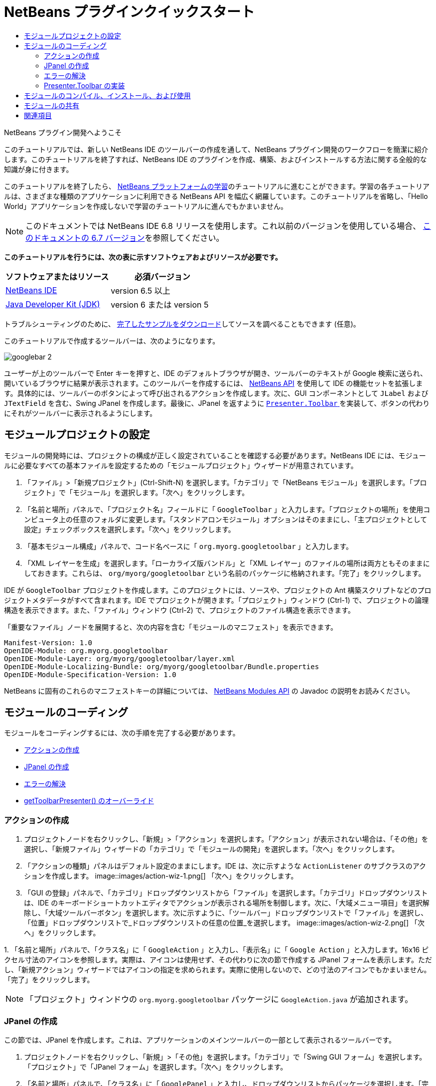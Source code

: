 // 
//     Licensed to the Apache Software Foundation (ASF) under one
//     or more contributor license agreements.  See the NOTICE file
//     distributed with this work for additional information
//     regarding copyright ownership.  The ASF licenses this file
//     to you under the Apache License, Version 2.0 (the
//     "License"); you may not use this file except in compliance
//     with the License.  You may obtain a copy of the License at
// 
//       http://www.apache.org/licenses/LICENSE-2.0
// 
//     Unless required by applicable law or agreed to in writing,
//     software distributed under the License is distributed on an
//     "AS IS" BASIS, WITHOUT WARRANTIES OR CONDITIONS OF ANY
//     KIND, either express or implied.  See the License for the
//     specific language governing permissions and limitations
//     under the License.
//

= NetBeans プラグインクイックスタート
:jbake-type: platform-tutorial
:jbake-tags: tutorials 
:jbake-status: published
:syntax: true
:source-highlighter: pygments
:toc: left
:toc-title:
:icons: font
:experimental:
:description: NetBeans プラグインクイックスタート - Apache NetBeans
:keywords: Apache NetBeans Platform, Platform Tutorials, NetBeans プラグインクイックスタート

NetBeans プラグイン開発へようこそ

このチュートリアルでは、新しい NetBeans IDE のツールバーの作成を通して、NetBeans プラグイン開発のワークフローを簡潔に紹介します。このチュートリアルを終了すれば、NetBeans IDE のプラグインを作成、構築、およびインストールする方法に関する全般的な知識が身に付きます。

このチュートリアルを終了したら、 link:https://netbeans.apache.org/kb/docs/platform_ja.html[NetBeans プラットフォームの学習]のチュートリアルに進むことができます。学習の各チュートリアルは、さまざまな種類のアプリケーションに利用できる NetBeans API を幅広く網羅しています。このチュートリアルを省略し、「Hello World」アプリケーションを作成しないで学習のチュートリアルに進んでもかまいません。

NOTE:  このドキュメントでは NetBeans IDE 6.8 リリースを使用します。これ以前のバージョンを使用している場合、 link:67/nbm-google_ja.html[このドキュメントの 6.7 バージョン]を参照してください。





*このチュートリアルを行うには、次の表に示すソフトウェアおよびリソースが必要です。*

|===
|ソフトウェアまたはリソース |必須バージョン 

| link:https://netbeans.apache.org/download/index.html[NetBeans IDE] |version 6.5 以上 

| link:https://www.oracle.com/technetwork/java/javase/downloads/index.html[Java Developer Kit (JDK)] |version 6 または
version 5 
|===

トラブルシューティングのために、 link:http://plugins.netbeans.org/PluginPortal/faces/PluginDetailPage.jsp?pluginid=13794[完了したサンプルをダウンロード]してソースを調べることもできます (任意)。

このチュートリアルで作成するツールバーは、次のようになります。


image::images/googlebar-2.png[]

ユーザーが上のツールバーで Enter キーを押すと、IDE のデフォルトブラウザが開き、ツールバーのテキストが Google 検索に送られ、開いているブラウザに結果が表示されます。このツールバーを作成するには、 link:http://bits.netbeans.org/dev/javadoc/[NetBeans API] を使用して IDE の機能セットを拡張します。具体的には、ツールバーのボタンによって呼び出されるアクションを作成します。次に、GUI コンポーネントとして  ``JLabel``  および  ``JTextField``  を含む、Swing JPanel を作成します。最後に、JPanel を返すように  link:http://bits.netbeans.org/dev/javadoc/org-openide-util/org/openide/util/actions/Presenter.Toolbar.html[ ``Presenter.Toolbar`` ] を実装して、ボタンの代わりにそれがツールバーに表示されるようにします。  


== モジュールプロジェクトの設定

モジュールの開発時には、プロジェクトの構成が正しく設定されていることを確認する必要があります。NetBeans IDE には、モジュールに必要なすべての基本ファイルを設定するための「モジュールプロジェクト」ウィザードが用意されています。


[start=1]
1. 「ファイル」>「新規プロジェクト」(Ctrl-Shift-N) を選択します。「カテゴリ」で「NetBeans モジュール」を選択します。「プロジェクト」で「モジュール」を選択します。「次へ」をクリックします。

[start=2]
1. 「名前と場所」パネルで、「プロジェクト名」フィールドに「 ``GoogleToolbar`` 」と入力します。「プロジェクトの場所」を使用コンピュータ上の任意のフォルダに変更します。「スタンドアロンモジュール」オプションはそのままにし、「主プロジェクトとして設定」チェックボックスを選択します。「次へ」をクリックします。

[start=3]
1. 「基本モジュール構成」パネルで、コード名ベースに「 ``org.myorg.googletoolbar`` 」と入力します。

[start=4]
1. 「XML レイヤーを生成」を選択します。「ローカライズ版バンドル」と「XML レイヤー」のファイルの場所は両方ともそのままにしておきます。これらは、 ``org/myorg/googletoolbar``  という名前のパッケージに格納されます。「完了」をクリックします。

IDE が  ``GoogleToolbar``  プロジェクトを作成します。このプロジェクトには、ソースや、プロジェクトの Ant 構築スクリプトなどのプロジェクトメタデータがすべて含まれます。IDE でプロジェクトが開きます。「プロジェクト」ウィンドウ (Ctrl-1) で、プロジェクトの論理構造を表示できます。また、「ファイル」ウィンドウ (Ctrl-2) で、プロジェクトのファイル構造を表示できます。

「重要なファイル」ノードを展開すると、次の内容を含む「モジュールのマニフェスト」を表示できます。


[source,java]
----

Manifest-Version: 1.0
OpenIDE-Module: org.myorg.googletoolbar
OpenIDE-Module-Layer: org/myorg/googletoolbar/layer.xml
OpenIDE-Module-Localizing-Bundle: org/myorg/googletoolbar/Bundle.properties
OpenIDE-Module-Specification-Version: 1.0
----

NetBeans に固有のこれらのマニフェストキーの詳細については、 link:http://bits.netbeans.org/dev/javadoc/org-openide-modules/org/openide/modules/doc-files/api.html[NetBeans Modules API] の Javadoc の説明をお読みください。 
 


== モジュールのコーディング

モジュールをコーディングするには、次の手順を完了する必要があります。

* <<creating-action,アクションの作成>>
* <<creating-panel,JPanel の作成>>
* <<resolving-errors,エラーの解決>>
* <<overriding,getToolbarPresenter() のオーバーライド>>


=== アクションの作成


[start=1]
1. プロジェクトノードを右クリックし、「新規」>「アクション」を選択します。「アクション」が表示されない場合は、「その他」を選択し、「新規ファイル」ウィザードの「カテゴリ」で「モジュールの開発」を選択します。「次へ」をクリックします。

[start=2]
1. 「アクションの種類」パネルはデフォルト設定のままにします。IDE は、次に示すような  ``ActionListener``  のサブクラスのアクションを作成します。 
image::images/action-wiz-1.png[] 「次へ」をクリックします。

[start=3]
1. 「GUI の登録」パネルで、「カテゴリ」ドロップダウンリストから「ファイル」を選択します。「カテゴリ」ドロップダウンリストは、IDE のキーボードショートカットエディタでアクションが表示される場所を制御します。次に、「大域メニュー項目」を選択解除し、「大域ツールバーボタン」を選択します。次に示すように、「ツールバー」ドロップダウンリストで「ファイル」を選択し、「位置」ドロップダウンリストで_ドロップダウンリストの任意の位置_を選択します。 
image::images/action-wiz-2.png[] 「次へ」をクリックします。

[start=4]
1. 
「名前と場所」パネルで、「クラス名」に「 ``GoogleAction`` 」と入力し、「表示名」に「 ``Google Action`` 」と入力します。16x16 ピクセル寸法のアイコンを参照します。実際は、アイコンは使用せず、その代わりに次の節で作成する JPanel フォームを表示します。ただし、「新規アクション」ウィザードではアイコンの指定を求められます。実際に使用しないので、どの寸法のアイコンでもかまいません。「完了」をクリックします。

NOTE:  「プロジェクト」ウィンドウの  ``org.myorg.googletoolbar``  パッケージに  ``GoogleAction.java``  が追加されます。


=== JPanel の作成

この節では、JPanel を作成します。これは、アプリケーションのメインツールバーの一部として表示されるツールバーです。


[start=1]
1. プロジェクトノードを右クリックし、「新規」>「その他」を選択します。「カテゴリ」で「Swing GUI フォーム」を選択します。「プロジェクト」で「JPanel フォーム」を選択します。「次へ」をクリックします。

[start=2]
1. 「名前と場所」パネルで、「クラス名」に「 ``GooglePanel`` 」と入力し、ドロップダウンリストからパッケージを選択します。「完了」をクリックします。 ``GooglePanel.java``  がパッケージに追加され、ソースエディタの「デザイン」ビューで開きます。

[start=3]
1. JPanel の右下隅にカーソルを置き、JPanel を選択してカーソルをドラッグし、次に示すように、サイズをツールバーの幅と長さに合うように変更します。 
image::images/jpanel-2.png[]

[start=4]
1. パレット (Ctrl-Shift-8) から、JTextField 項目と JLabel 項目を JPanel に直接ドラッグします。次に、JPanel とほかの 2 つの項目をサイズ変更し、それらがぴったり合うようにします。最後に、JLabel をクリックしてテキストを  ``Google:``  に変更し、JTextField のデフォルトの文字列を削除します。これで、JPanel は次に示す図のようになっているはずです。 
image::images/jpanel-3.png[]

[start=5]
1. プロパティーのインスペクタが開いていることを確認します (「ウィンドウ」>「ナビゲート」>「インスペクタ」)。次に、JTextField を右クリックし、「イベント」>「Key」>「keyTyped」を選択します。これによって、次に示すように、ソースエディタに表示される  ``GooglePanel.java``  ソースコードに  ``jTextField1KeyTyped()``  メソッドが生成されます。 
image::images/jpanel-4.png[]

[start=6]
1. ソースエディタの  ``GooglePanel.java``  の「ソース」表示で、 ``jTextField1KeyTyped()``  メソッドに、次のように入力 (*太字*で表示されたテキストを挿入) します。

[source,java]
----

    
private void jTextField1KeyTyped(java.awt.event.KeyEvent evt) {
    *int i = evt.getKeyChar();
    if (i==10){//ENTER キー
        // Ｇoogle URL を表示
        try{
            URLDisplayer.getDefault().showURL
                    (new URL("http://www.google.com/search?hl=en&amp;q="+jTextField1.getText()+"&amp;btnG=Google+Search"));
        } catch (Exception eee){
            return;//何もしない
        }
    }*
}
----

必要がある場合は、ソースエディタを右クリックし、「整形」(Alt-Shift-F) を選択します。


=== エラーの解決

赤いアンダーラインの付いた 1 行のコードは、エラーがあることを示します。これは、必要なパッケージがまだインポートされていないためです。 ``URLDisplayer``  の赤いラインのすぐ左の列に表示された電球アイコンの上に、カーソルを置きます。エラーの理由を示すツールチップが表示されます。 


image::images/tooltip.png[]

これを解決するためには、プロジェクトにアクセス可能な  link:http://bits.netbeans.org/dev/javadoc/org-openide-awt/org/openide/awt/package-summary.html[ ``org.openide.awt`` ] パッケージに含まれている  `` link:http://bits.netbeans.org/dev/javadoc/org-openide-awt/org/openide/awt/HtmlBrowser.URLDisplayer.html[HtmlBrowser.URLDisplayer]``  クラスを作成する必要があります。これを行うには、次の手順に従います。


[start=1]
1. 「プロジェクト」ウィンドウでプロジェクトのノードを右クリックし、「プロパティー」を選択します。表示される「プロジェクトプロパティー」ダイアログで、「カテゴリ」見出しの下の「ライブラリ」を選択します。「モジュールの依存関係」の下の、「追加」ボタンをクリックします。「モジュールの依存関係を追加」ダイアログが表示されます。

[start=2]
1. 「モジュールの依存関係を追加」ダイアログの最上部に表示された「フィルタ」テキストボックスに「 `` link:http://bits.netbeans.org/dev/javadoc/org-openide-awt/org/openide/awt/HtmlBrowser.URLDisplayer.html[URLDisplayer]`` 」と入力すると、返されるモジュールの選択肢が絞られ、 link:http://bits.netbeans.org/dev/javadoc/org-openide-awt/overview-summary.html[UI ユーティリティー API] のみが表示されます。 
image::images/add-module-dependency.png[] 「了解」をクリックします。再度「了解」をクリックして「プロジェクトプロパティー」ダイアログを終了します。

[start=3]
1. 「ソースエディタ」を右クリックし、「インポートを修正」(Alt-Shift-F) を選択します。「すべてのインポートを修正」ダイアログが表示され、未知のクラスに対する候補のパスが一覧表示されます。 
image::images/fix-all-imports.png[] 「了解」をクリックします。IDE によって  ``GooglePanel.java``  に次のインポート文が作成されます。

[source,java]
----

import java.net.URL;
import  link:http://bits.netbeans.org/dev/javadoc/org-openide-awt/org/openide/awt/HtmlBrowser.URLDisplayer.html[org.openide.awt.HtmlBrowser.URLDisplayer];
            
----

また、ソースエディタからすべてのエラーがなくなります。


=== Presenter.Toolbar の実装

作成した JPanel は、Google ツールバーを表示する実際のコンポーネントであるため、これをツールバーに表示するように  `` link:http://bits.netbeans.org/dev/javadoc/org-openide-util/org/openide/util/actions/Presenter.Toolbar.html[Presenter.Toolbar]``  を実装する必要があります。 ``GoogleAction.java``  で、次のことを行います。


[start=1]
1.  ``GoogleAction.java``  を開き、その内容が次のようになっていることを確認します。

[source,java]
----

    
package org.myorg.googletoolbar;

import java.awt.event.ActionEvent;
import java.awt.event.ActionListener;

public final class GoogleAction implements ActionListener {

    public void actionPerformed(ActionEvent e) {
        // TODO implement action body
    }
    
}
----


[start=2]
1. ツールバーに表示されるようにアクションを行うため、署名を変更して、 `` link:http://bits.netbeans.org/dev/javadoc/org-openide-util/org/openide/util/actions/Presenter.Toolbar.html[Presenter.Toolbar]``  も実装されるようにします。

[source,java]
----

package org.myorg.googletoolbar;

import java.awt.event.ActionEvent;
import java.awt.event.ActionListener;

public final class GoogleAction implements Presenter.Toolbar, ActionListener {

    Component comp  = new GooglePanel();

    @Override
    public void actionPerformed(ActionEvent e) {
        // TODO アクション本文を実装
    }

    @Override
    public Component getToolbarPresenter() {
        return comp;
    }

}
----


[start=3]
1.  ``layer.xml``  ファイルを開くと、次のように表示されます。

[source,xml]
----

    
<?xml version="1.0" encoding="UTF-8"?>
<!DOCTYPE filesystem PUBLIC "-//NetBeans//DTD Filesystem 1.2//EN" "https://netbeans.org/dtds/filesystem-1_2.dtd">
<filesystem>
    <folder name="Actions">
        <folder name="File">
            <file name="org-myorg-googletoolbar-GoogleAction.instance">
                <attr name="SystemFileSystem.localizingBundle" stringvalue="org.myorg.googletoolbar.Bundle"/>
                <attr name="delegate" newvalue="org.myorg.googletoolbar.GoogleAction"/>
                <attr name="displayName" bundlevalue="org.myorg.googletoolbar.Bundle#CTL_GoogleAction"/>
                <attr name="iconBase" stringvalue="org/myorg/googletoolbar/icon.png"/>
                <attr name="instanceCreate" methodvalue="org.openide.awt.Actions.alwaysEnabled"/>
                <attr name="noIconInMenu" stringvalue="false"/>
            </file>
        </folder>
    </folder>
    <folder name="Toolbars">
        <folder name="File">
            <file name="org-myorg-googletoolbar-GoogleAction.shadow">
                <attr name="originalFile" stringvalue="Actions/File/org-myorg-googletoolbar-GoogleAction.instance"/>
                <attr name="position" intvalue="0"/>
            </file>
        </folder>
    </folder>
</filesystem>
----


[start=4]
1. 前述の内容は、「新規アクション」ウィザードによって作成されます。ここではアクションクラスのインスタンスを作成しないため、「instanceCreate」属性は削除します。代わりに JPanel をここに表示します。

この節では、JTextField と JLabel を表示する JPanel を作成しました。JTextField で Enter キーを押すと、その内容が Google 検索に送られます。HTML ブラウザが開き、Google 検索の結果が表示されます。 ``layer.xml``  ファイルに登録されているように、アクションクラスは、アプリケーションのツールバー内に JPanel を統合するために使用されます。



== モジュールのコンパイル、インストール、および使用

NetBeans IDE では、Ant 構築スクリプトを使用して、IDE でモジュールをコンパイル、およびインストールします。構築スクリプトは、前述の<<creating-module-project,モジュールプロジェクトの設定>>でのモジュールプロジェクトの作成時に作成されます。これで、モジュールのコンパイルおよび IDE への追加の準備ができました。NetBeans IDE の Ant のサポートを使用して、実行できます。


[start=1]
1. 「プロジェクト」ウィンドウで、「 ``GoogleToolbar`` 」プロジェクトノードを右クリックし、「実行」を選択します。モジュールが構築され、IDE の新しいインスタンス (つまり、ターゲットプラットフォーム) にインストールされます。デフォルトでは、デフォルトターゲットプラットフォームは、現在使用している IDE のバージョンです。ターゲットプラットフォームが開き、新規モジュールを試すことができます。

[start=2]
1. インストールが正しく行われると、モジュールによって IDE の「編集」ツールバーに新しいボタンが追加されます。

*注:* ツールバーボタンにはアイコンが表示されません。代わりに、前述の <<creating-panel,JPanel の作成>>で作成した JPanel が表示されます。 


image::images/googlebar.png[]


[start=3]
1. テキストフィールドに検索文字列を入力します。 
image::images/googlebar-2.png[]

[start=4]
1. Enter キーを押します。「オプション」ウィンドウで IDE のデフォルトのブラウザを設定している場合は、そのブラウザが起動します。Google URL と検索文字列がブラウザに送信され、検索が実行されます。検索結果が返されると、その結果をブラウザで見ることができます。



== モジュールの共有

これで IDE を拡張する作業モジュールが構築できました。これをほかの開発者と共有してみましょう。NetBeans IDE には、バイナリ NetBeans Module ファイル (.nbm) を作成するための簡単な方法があります。これは、IDE の独自のバージョンでの実験を他者に許可する汎用的な手段で、具体的には、前述の<<compiling,モジュールのコンパイル、インストール、および使用>>で行なったことです。

モジュールバイナリを作成するには、次の手順に従います。

「プロジェクト」ウィンドウで  ``GoogleToolbar``  プロジェクトのノードを右クリックし、「NBM を作成」を選択します。新規 NBM ファイルが作成され、「ファイル」ウィンドウ (Ctrl-2) で確認できます。 


image::images/create-nbm.png[] 

link:http://netbeans.apache.org/community/mailing-lists.html[ ご意見をお寄せください]



== 関連項目

これで NetBeans プラグインクイックスタートを終了します。このドキュメントでは、IDE に Google 検索ツールバーを追加するプラグインの作成方法について説明しました。プラグインの作成と開発の詳細については、次のリソースを参照してください。

*  link:https://netbeans.apache.org/kb/docs/platform_ja.html[NetBeans プラットフォームの学習]

*  link:http://bits.netbeans.org/dev/javadoc/[NetBeans API Javadoc]

* このチュートリアルで使用する NetBeans API クラスは次のとおりです。
*  `` link:http://bits.netbeans.org/dev/javadoc/org-openide-awt/org/openide/awt/HtmlBrowser.URLDisplayer.html[HtmlBrowser.URLDisplayer]`` 
*  `` link:http://bits.netbeans.org/dev/javadoc/org-openide-util/org/openide/util/actions/Presenter.Toolbar.html[Presenter.Toolbar]`` 
